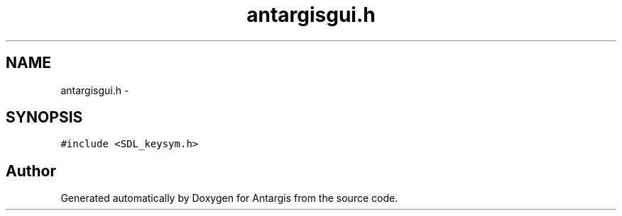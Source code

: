 .TH "antargisgui.h" 3 "27 Oct 2006" "Version 0.1.9" "Antargis" \" -*- nroff -*-
.ad l
.nh
.SH NAME
antargisgui.h \- 
.SH SYNOPSIS
.br
.PP
\fC#include <SDL_keysym.h>\fP
.br

.SH "Author"
.PP 
Generated automatically by Doxygen for Antargis from the source code.
